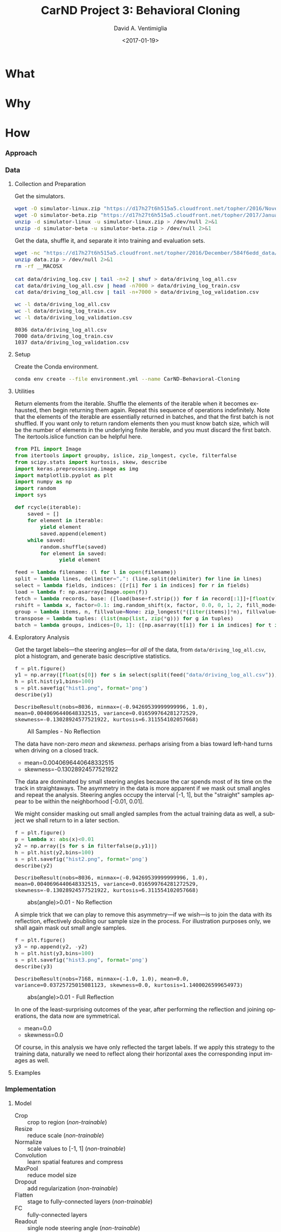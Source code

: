 #+TITLE: CarND Project 3:  Behavioral Cloning
#+DATE: <2017-01-19>
#+AUTHOR: David A. Ventimiglia
#+EMAIL: dventimi@gmail.com

#+INDEX: Machine-Learning!Self-Driving Cars
#+INDEX: Python!TensorFlow
#+INDEX: Python!Keras
#+INDEX: Udacity!Self-Driving Car Nano-Degree Program

#+OPTIONS: ':nil *:t -:t ::t <:t H:3 \n:nil ^:t arch:headline
#+OPTIONS: author:t c:nil creator:comment d:(not "LOGBOOK") date:t
#+OPTIONS: e:t email:nil f:t inline:t num:t p:nil pri:nil stat:t
#+OPTIONS: tags:t tasks:t tex:t timestamp:t toc:nil todo:t |:t
#+CREATOR: Emacs 24.5.1 (Org mode 8.2.10)
#+DESCRIPTION:
#+EXCLUDE_TAGS: noexport
#+KEYWORDS:
#+LANGUAGE: en
#+SELECT_TAGS: export

#+OPTIONS: html-link-use-abs-url:nil html-postamble:auto
#+OPTIONS: html-preamble:t html-scripts:t html-style:t
#+OPTIONS: html5-fancy:t tex:t
#+CREATOR: <a href="http://www.gnu.org/software/emacs/">Emacs</a> 24.5.1 (<a href="http://orgmode.org">Org</a> mode 8.2.10)
#+HTML_CONTAINER: div
#+HTML_DOCTYPE: xhtml-strict
#+HTML_HEAD:  
#+HTML_HEAD_EXTRA: <style>body {font-size:large; max-width:50em}</style>
#+HTML_HEAD_EXTRA: <style>pre.src {background-color: #2B2B2B; color: #a9b7c6; margin: 0; overflow-x: scroll;}</style>
#+HTML_LINK_HOME:
#+HTML_LINK_UP:
#+HTML_MATHJAX:
#+INFOJS_OPT:
#+LATEX_HEADER:

* What

* Why

* How

*** Approach

*** Data

***** Collection and Preparation

      Get the simulators.

      #+BEGIN_SRC sh :results output :tangle no :exports code
      wget -O simulator-linux.zip "https://d17h27t6h515a5.cloudfront.net/topher/2016/November/5831f0f7_simulator-linux/simulator-linux.zip"
      wget -O simulator-beta.zip "https://d17h27t6h515a5.cloudfront.net/topher/2017/January/587527cb_udacity-sdc-udacity-self-driving-car-simulator-dominique-development-linux-desktop-64-bit-5/udacity-sdc-udacity-self-driving-car-simulator-dominique-development-linux-desktop-64-bit-5.zip"
      unzip -d simulator-linux -u simulator-linux.zip > /dev/null 2>&1
      unzip -d simulator-beta -u simulator-beta.zip > /dev/null 2>&1
      #+END_SRC

      Get the data, shuffle it, and separate it into training and evaluation sets.

      #+BEGIN_SRC sh :results output :tangle no :exports code
      wget -nc "https://d17h27t6h515a5.cloudfront.net/topher/2016/December/584f6edd_data/data.zip"
      unzip data.zip > /dev/null 2>&1
      rm -rf __MACOSX

      cat data/driving_log.csv | tail -n+2 | shuf > data/driving_log_all.csv
      cat data/driving_log_all.csv | head -n7000 > data/driving_log_train.csv
      cat data/driving_log_all.csv | tail -n+7000 > data/driving_log_validation.csv
      #+END_SRC

      #+BEGIN_SRC sh :results output :tangle no :exports both
      wc -l data/driving_log_all.csv
      wc -l data/driving_log_train.csv
      wc -l data/driving_log_validation.csv
      #+END_SRC

      #+RESULTS:
      : 8036 data/driving_log_all.csv
      : 7000 data/driving_log_train.csv
      : 1037 data/driving_log_validation.csv

***** Setup

      Create the Conda environment.

      #+BEGIN_SRC sh :results output :tangle no :exports code
      conda env create --file environment.yml --name CarND-Behavioral-Cloning
      #+END_SRC

***** Utilities

      Return elements from the iterable.  Shuffle the elements of the
      iterable when it becomes exhausted, then begin returning them
      again.  Repeat this sequence of operations indefinitely.  Note
      that the elements of the iterable are essentially returned in
      batches, and that the first batch is not shuffled.  If you want
      only to return random elements then you must know batch size,
      which will be the number of elements in the underlying finite
      iterable, and you must discard the first batch.  The
      itertools.islice function can be helpful here.

      #+BEGIN_SRC python :results output :session :tangle model.py :comments org :exports code
      from PIL import Image
      from itertools import groupby, islice, zip_longest, cycle, filterfalse
      from scipy.stats import kurtosis, skew, describe
      import keras.preprocessing.image as img
      import matplotlib.pyplot as plt
      import numpy as np
      import random
      import sys
      #+END_SRC

      #+RESULTS:

      #+BEGIN_SRC python :results output :session :tangle model.py :comments org :exports code
      def rcycle(iterable):
          saved = []
          for element in iterable:
              yield element
              saved.append(element)
          while saved:
              random.shuffle(saved)
              for element in saved:
                    yield element
      #+END_SRC

      #+RESULTS:

      #+BEGIN_SRC python :results output :session :tangle model.py :comments org :exports code
      feed = lambda filename: (l for l in open(filename))
      split = lambda lines, delimiter=",": (line.split(delimiter) for line in lines)
      select = lambda fields, indices: ([r[i] for i in indices] for r in fields)
      load = lambda f: np.asarray(Image.open(f))
      fetch = lambda records, base: ([load(base+f.strip()) for f in record[:1]]+[float(v) for v in record[1:]] for record in records)
      rshift = lambda x, factor=0.1: img.random_shift(x, factor, 0.0, 0, 1, 2, fill_mode='wrap')
      group = lambda items, n, fillvalue=None: zip_longest(*([iter(items)]*n), fillvalue=fillvalue)
      transpose = lambda tuples: (list(map(list, zip(*g))) for g in tuples)
      batch = lambda groups, indices=[0, 1]: ([np.asarray(t[i]) for i in indices] for t in groups)
      #+END_SRC

      #+RESULTS:

***** Exploratory Analysis

      Get the target labels---the steering angles---for /all/ of the
      data, from =data/driving_log_all.csv=, plot a histogram, and
      generate basic descriptive statistics.

      #+BEGIN_SRC python :results value :session :tangle model.py :comments org :exports both 
      f = plt.figure()
      y1 = np.array([float(s[0]) for s in select(split(feed("data/driving_log_all.csv")),[3])])
      h = plt.hist(y1,bins=100)
      s = plt.savefig("hist1.png", format='png')
      describe(y1)
      #+END_SRC

      #+RESULTS:
      : DescribeResult(nobs=8036, minmax=(-0.94269539999999996, 1.0), mean=0.0040696440648332515, variance=0.016599764281272529, skewness=-0.13028924577521922, kurtosis=6.311554102057668)

      #+CAPTION: All Samples - No Reflection
      #+ATTR_HTML: :alt CarND/Architecture Image :title Architecture
      [[file:hist1.png]]

      The data have non-zero /mean/ and /skewness/.  perhaps arising
      from a bias toward left-hand turns when driving on a closed
      track.

      - mean=0.0040696440648332515
      - skewness=-0.13028924577521922

      The data are dominated by small steering angles because the car
      spends most of its time on the track in straightaways.  The
      asymmetry in the data is more apparent if we mask out small
      angles and repeat the analysis.  Steering angles occupy the
      interval [-1, 1], but the "straight" samples appear to be within
      the neighborhood [-0.01, 0.01].

      We might consider masking out small angled samples from the
      actual training data as well, a subject we shall return to in a
      later section.

      #+BEGIN_SRC python :results value :session :tangle model.py :comments org :exports both 
      f = plt.figure()
      p = lambda x: abs(x)<0.01
      y2 = np.array([s for s in filterfalse(p,y1)])
      h = plt.hist(y2,bins=100)
      s = plt.savefig("hist2.png", format='png')
      describe(y2)
      #+END_SRC

      #+RESULTS:
      : DescribeResult(nobs=8036, minmax=(-0.94269539999999996, 1.0), mean=0.0040696440648332515, variance=0.016599764281272529, skewness=-0.13028924577521922, kurtosis=6.311554102057668)

      #+CAPTION: abs(angle)>0.01 - No Reflection
      #+ATTR_HTML: :alt CarND/Architecture Image :title Architecture
      [[file:hist2.png]]

      A simple trick that we can play to remove this asymmetry---if we
      wish---is to join the data with its reflection, effectively
      doubling our sample size in the process.  For illustration
      purposes only, we shall again mask out small angle samples.

      #+BEGIN_SRC python :results value :session :tangle model.py :comments org :exports both 
      f = plt.figure()
      y3 = np.append(y2, -y2)
      h = plt.hist(y3,bins=100)
      s = plt.savefig("hist3.png", format='png')
      describe(y3)
      #+END_SRC

      #+RESULTS:
      : DescribeResult(nobs=7168, minmax=(-1.0, 1.0), mean=0.0, variance=0.03725725015081123, skewness=0.0, kurtosis=1.1400026599654973)

      #+CAPTION: abs(angle)>0.01 - Full Reflection
      #+ATTR_HTML: :alt CarND/Architecture Image :title Architecture
      [[file:hist3.png]]

      In one of the least-surprising outcomes of the year, after
      performing the reflection and joining operations, the data now
      are symmetrical.

      - mean=0.0
      - skewness=0.0

      Of course, in this analysis we have only reflected the target
      labels.  If we apply this strategy to the training data,
      naturally we need to reflect along their horizontal axes the
      corresponding input images as well.

***** Examples

*** Implementation

***** Model

      - Crop :: crop to region (/non-trainable/)
      - Resize :: reduce scale (/non-trainable/)
      - Normalize :: scale values to [-1, 1] (/non-trainable/)
      - Convolution :: learn spatial features and compress
      - MaxPool :: reduce model size
      - Dropout :: add regularization (/non-trainable/)
      - Flatten :: stage to fully-connected layers (/non-trainable/)
      - FC :: fully-connected layers
      - Readout :: single node steering angle (/non-trainable/)

      Return a Keras neural network model.

      #+BEGIN_SRC python :results output :session :tangle model.py :comments org :exports code
      from keras.layers import Conv2D, Flatten, MaxPooling2D, Dense, Dropout, Lambda, AveragePooling2D
      from keras.layers.convolutional import Cropping2D, Convolution2D
      from keras.models import Sequential, model_from_json
      from keras.utils.visualize_util import plot

      def CarND(input_shape):
	  model = Sequential()
       
	  # Crop
	  model.add(Cropping2D(((80,20),(1,1)), input_shape=input_shape, name="Crop"))
       
	  # Resize
	  model.add(AveragePooling2D(pool_size=(1,4), name="Resize", trainable=False))
       
	  # Normalize input.
	  model.add(Lambda(lambda x: x/127.5 - 1., name="Normalize"))
       
	  # Reduce dimensions through trainable convolution, activation, and
	  # pooling layers.
	  model.add(Convolution2D(24, 3, 3, subsample=(2,2), name="Convolution2D1", activation="relu"))
	  model.add(MaxPooling2D(name="MaxPool1"))
	  model.add(Convolution2D(36, 3, 3, subsample=(1,1), name="Convolution2D2", activation="relu"))
	  model.add(MaxPooling2D(name="MaxPool2"))
	  model.add(Convolution2D(48, 3, 3, subsample=(1,1), name="Convolution2D3", activation="relu"))
	  model.add(MaxPooling2D(name="MaxPool3"))
       
	  # Dropout for regularization
	  model.add(Dropout(0.1, name="Dropout"))
       
	  # Flatten input in a non-trainable layer before feeding into
	  # fully-connected layers.
	  model.add(Flatten(name="Flatten"))
       
	  # Model steering through trainable layers comprising dense units
	  # as ell as dropout units for regularization.
	  model.add(Dense(100, activation="relu", name="FC2"))
	  model.add(Dense(50, activation="relu", name="FC3"))
	  model.add(Dense(10, activation="relu", name="FC4"))
       
	  # Generate output (steering angles) with a single non-trainable
	  # node.
	  model.add(Dense(1, name="Readout", trainable=False))
	  return model
      #+END_SRC

      #+RESULTS:

      #+BEGIN_SRC python :results output :session :tangle model.py :comments org :exports both
      CarND([160, 320, 3]).summary()
      #+END_SRC

      #+RESULTS:
      #+begin_example
      ____________________________________________________________________________________________________
      Layer (type)                     Output Shape          Param #     Connected to                     
      ====================================================================================================
      Crop (Cropping2D)                (None, 60, 318, 3)    0           cropping2d_input_10[0][0]        
      ____________________________________________________________________________________________________
      Resize (AveragePooling2D)        (None, 60, 79, 3)     0           Crop[0][0]                       
      ____________________________________________________________________________________________________
      Normalize (Lambda)               (None, 60, 79, 3)     0           Resize[0][0]                     
      ____________________________________________________________________________________________________
      Convolution2D1 (Convolution2D)   (None, 29, 39, 24)    672         Normalize[0][0]                  
      ____________________________________________________________________________________________________
      MaxPool1 (MaxPooling2D)          (None, 14, 19, 24)    0           Convolution2D1[0][0]             
      ____________________________________________________________________________________________________
      Convolution2D2 (Convolution2D)   (None, 12, 17, 36)    7812        MaxPool1[0][0]                   
      ____________________________________________________________________________________________________
      MaxPool2 (MaxPooling2D)          (None, 6, 8, 36)      0           Convolution2D2[0][0]             
      ____________________________________________________________________________________________________
      Convolution2D3 (Convolution2D)   (None, 4, 6, 48)      15600       MaxPool2[0][0]                   
      ____________________________________________________________________________________________________
      MaxPool3 (MaxPooling2D)          (None, 2, 3, 48)      0           Convolution2D3[0][0]             
      ____________________________________________________________________________________________________
      Dropout (Dropout)                (None, 2, 3, 48)      0           MaxPool3[0][0]                   
      ____________________________________________________________________________________________________
      Flatten (Flatten)                (None, 288)           0           Dropout[0][0]                    
      ____________________________________________________________________________________________________
      FC2 (Dense)                      (None, 100)           28900       Flatten[0][0]                    
      ____________________________________________________________________________________________________
      FC3 (Dense)                      (None, 50)            5050        FC2[0][0]                        
      ____________________________________________________________________________________________________
      FC4 (Dense)                      (None, 10)            510         FC3[0][0]                        
      ____________________________________________________________________________________________________
      Readout (Dense)                  (None, 1)             0           FC4[0][0]                        
      ====================================================================================================
      Total params: 58,544
      Trainable params: 58,544
      Non-trainable params: 0
      ____________________________________________________________________________________________________
      #+end_example

      #+BEGIN_SRC python :results output :session :tangle model.py :comments org :exports code
      plot(CarND([160, 320, 3]), to_file="model.png", show_shapes=True)
      #+END_SRC

      #+RESULTS:

      #+CAPTION: CarND Neural-Net Architecture
      #+ATTR_HTML: :alt CarND/Architecture Image :title Architecture
      [[file:model.png]]

*** Training

***** Data Pipeline

      Create a data-processing pipeline.  The 'trainingfile'
      parameter is the name of a CSV index file specifying samples,
      with fields for image filenames and for steering angles.  The
      'base_path' parameter is the directory path for the image
      filenames.  The pipeline itself is a generator (which is an
      iterable), where each item from the generator is a batch of
      samples (X,y).  X and y are each NumPy arrays, with X as a batch
      of images and y as a batch of outputs.  Finally, augmentation
      may be performed if a training pipeline is desired, determined
      by the 'training' parameter.  Training pipelines have their
      images randomly flipped along the horizontal axis, and are
      randomly shifted along their horizontal axis.

      #+BEGIN_SRC python :results output :session :tangle model.py :comments org :exports code
      def pipeline(theta, training=False):
          samples = select(rcycle(fetch(select(split(feed(theta.trainingfile)), [0,3]), theta.base_path)), [0,1])
          if training:
              if theta.flip:
                  samples = (rflip(x) for x in samples)
              if theta.shift:
                  samples = (rflip(x) for x in samples)
          groups = group(samples, theta.batch_size)
          batches = batch(transpose(groups))
          return batches
      #+END_SRC

      #+RESULTS:

***** Training

      Essentially a struct just to gather hyper-parameters into one
      place, for convenience.

      #+BEGIN_SRC python :results output :session :tangle model.py :comments org :exports code
      class HyperParameters:
          def __init__(self):
              return
      #+END_SRC

      #+RESULTS:

      #+BEGIN_SRC python :results output :session :tangle model.py :comments org :exports both
      theta = HyperParameters()
      theta.input_shape = [160, 320, 3]
      theta.samples_per_epoch = 30
      theta.valid_samples_per_epoch = 30
      theta.epochs = 3
      theta.batch_size = 10
      theta.trainingfile = "data/driving_log_overtrain.csv"
      theta.validationfile = "data/driving_log_overtrain.csv"
      theta.base_path = "data/"
      theta.flip = False
      theta.shift = False
      model = CarND(theta.input_shape)
      model.compile(loss="mse", optimizer="adam")
      traingen = pipeline(theta, training=True)
      validgen = pipeline(theta)
      print("")
      history = model.fit_generator(
	  traingen,
	  theta.samples_per_epoch,
	  theta.epochs,
	  validation_data=validgen,
          verbose=2,
	  nb_val_samples=theta.valid_samples_per_epoch)
      #+END_SRC

      #+RESULTS:
      #+begin_example
      Traceback (most recent call last):
	File "<stdin>", line 1, in <module>
      NameError: name 'HyperParameters' is not defined
      Traceback (most recent call last):
	File "<stdin>", line 1, in <module>
      NameError: name 'theta' is not defined
      Traceback (most recent call last):
	File "<stdin>", line 1, in <module>
      NameError: name 'theta' is not defined
      Traceback (most recent call last):
	File "<stdin>", line 1, in <module>
      NameError: name 'theta' is not defined
      Traceback (most recent call last):
	File "<stdin>", line 1, in <module>
      NameError: name 'theta' is not defined
      Traceback (most recent call last):
	File "<stdin>", line 1, in <module>
      NameError: name 'theta' is not defined
      Traceback (most recent call last):
	File "<stdin>", line 1, in <module>
      NameError: name 'theta' is not defined
      Traceback (most recent call last):
	File "<stdin>", line 1, in <module>
      NameError: name 'theta' is not defined
      Traceback (most recent call last):
	File "<stdin>", line 1, in <module>
      NameError: name 'theta' is not defined
      Traceback (most recent call last):
	File "<stdin>", line 1, in <module>
      NameError: name 'theta' is not defined
      Traceback (most recent call last):
	File "<stdin>", line 1, in <module>
      NameError: name 'theta' is not defined
      Traceback (most recent call last):
	File "<stdin>", line 1, in <module>
      NameError: name 'CarND' is not defined
      Traceback (most recent call last):
	File "<stdin>", line 1, in <module>
      NameError: name 'model' is not defined
      Traceback (most recent call last):
	File "<stdin>", line 1, in <module>
      NameError: name 'pipeline' is not defined
      Traceback (most recent call last):
	File "<stdin>", line 1, in <module>
      NameError: name 'pipeline' is not defined

      ... ... ... ... ... Traceback (most recent call last):
	File "<stdin>", line 1, in <module>
      NameError: name 'model' is not defined
#+end_example

      #+BEGIN_SRC python :results output :session :tangle model.py :comments org :exports code
      theta = HyperParameters()
      theta.input_shape = [160, 320, 3]
      theta.trainingfile = "data/driving_log_train.csv"
      theta.validationfile = "data/driving_log_validation.csv"
      theta.base_path = "data/"
      theta.samples_per_epoch = 7000
      theta.valid_samples_per_epoch = 7000
      theta.epochs = 5
      theta.batch_size = 100
      theta.flip = False
      theta.shift = False
      model = CarND(theta.input_shape)
      model.compile(loss="mse", optimizer="adam")
      print("")
      # history = model.fit_generator(
      #  	  traingen,
      #  	  theta.samples_per_epoch,
      #  	  theta.epochs,
      #  	  validation_data=validgen,
      #     verbose=2,
      #  	  nb_val_samples=theta.valid_samples_per_epoch)
      # model.save_weights("model.h5")
      # with open("model.json", "w") as f:
      #     f.write(model.to_json())
      #+END_SRC
